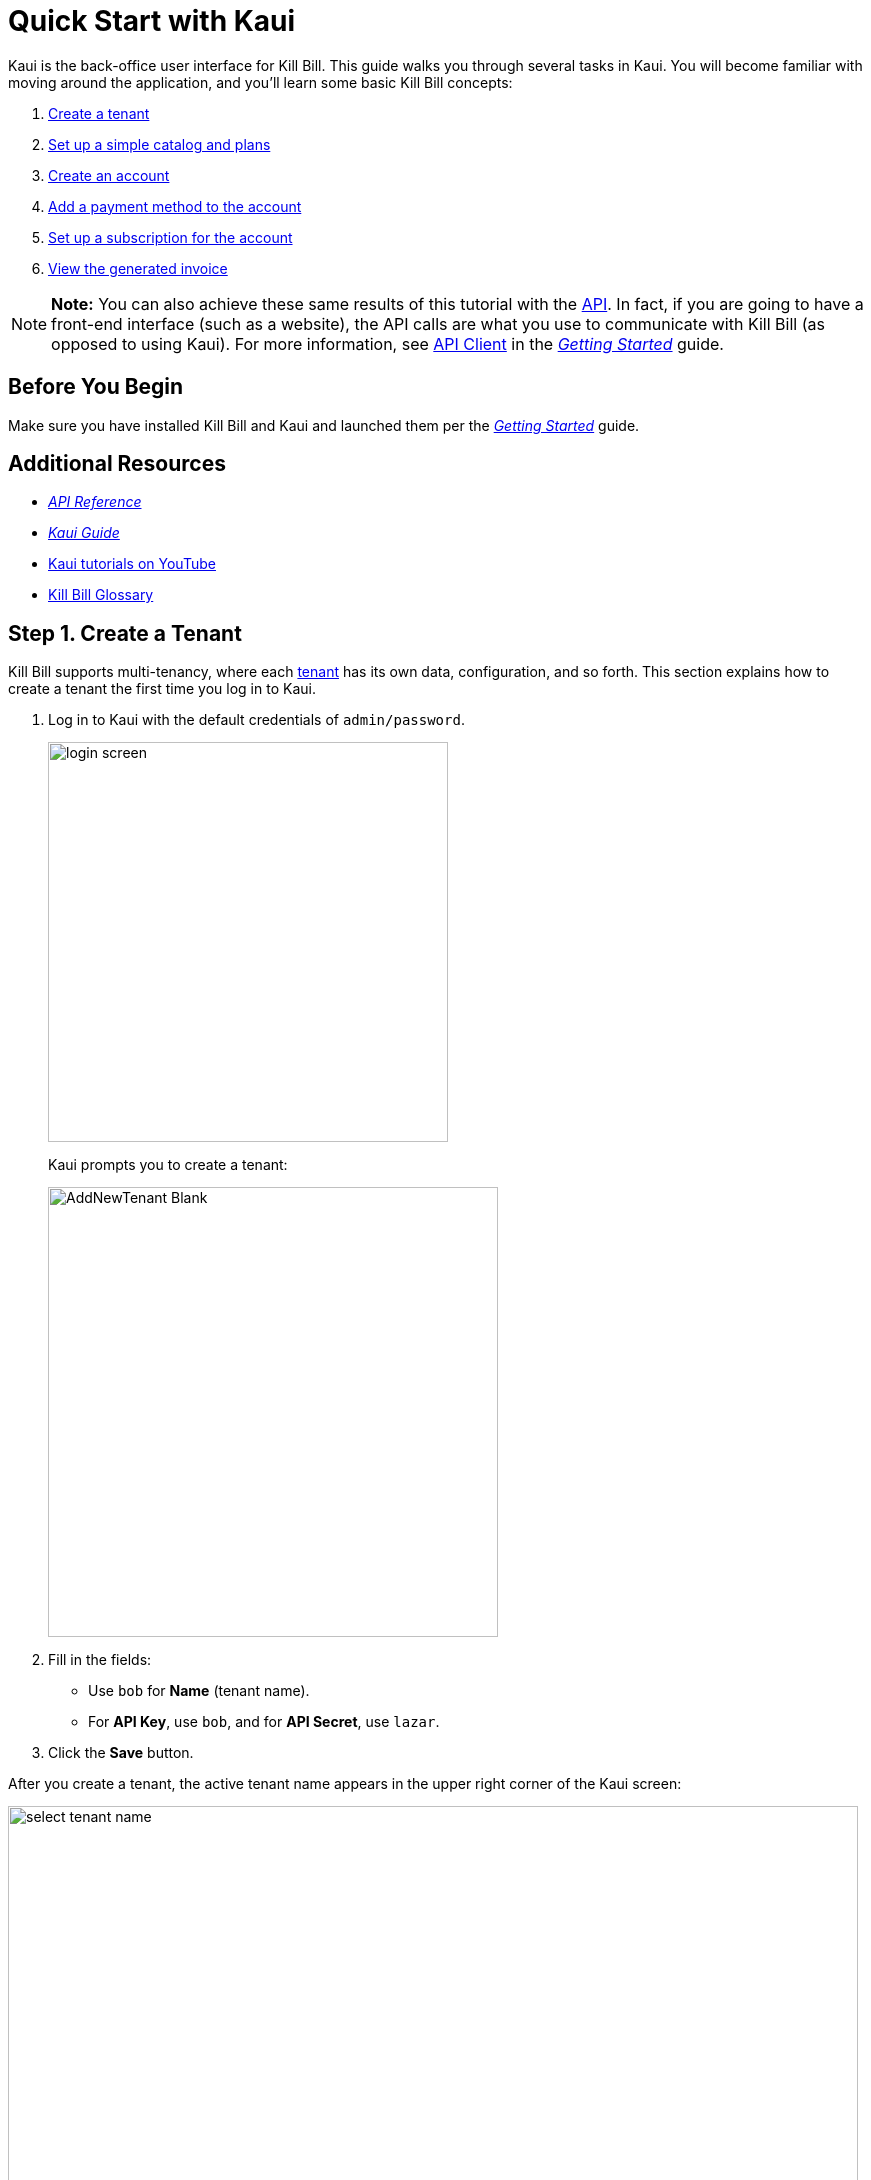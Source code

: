 = Quick Start with Kaui

Kaui is the back-office user interface for Kill Bill. This guide walks you through several tasks in Kaui. You will become familiar with moving around the application, and you'll learn some basic Kill Bill concepts:  

. <<step1, Create a tenant>>
. <<step2, Set up a simple catalog and plans>>
. <<step3, Create an account>> 
. <<step4, Add a payment method to the account>>
. <<step5, Set up a subscription for the account>>
. <<step6, View the generated invoice>>

[NOTE]
*Note:* You can also achieve these same results of this tutorial with the https://killbill.github.io/slate[API]. In fact, if you are going to have a front-end interface (such as a website), the API calls are what you use to communicate with Kill Bill (as opposed to using Kaui). For more information, see https://docs.killbill.io/latest/getting_started.html#_api_client[API Client] in the https://docs.killbill.io/latest/getting_started.html[__Getting Started__] guide.

== Before You Begin

Make sure you have installed Kill Bill and Kaui and launched them per the https://docs.killbill.io/latest/getting_started.html[_Getting Started_] guide. 

== Additional Resources

* https://killbill.github.io/slate[_API Reference_]

* https://docs.killbill.io/latest/userguide_kaui.html[_Kaui Guide_] 

* https://www.youtube.com/c/KillbillIoOSS[Kaui tutorials on YouTube]

* https://docs.killbill.io/latest/Kill-Bill-Glossary.html[Kill Bill Glossary]

[[step1]]
== Step 1. Create a Tenant

Kill Bill supports multi-tenancy, where each https://docs.killbill.io/latest/Kill-Bill-Glossary.html#tenant[tenant^] has its own data, configuration, and so forth. This section explains how to create a tenant the first time you log in to Kaui.

. Log in to Kaui with the default credentials of `admin/password`.
+
image::../assets/img/getting-started/login-screen.png[width=400,align="center"]
+
Kaui prompts you to create a tenant: 
+
image::../assets/img/getting-started/AddNewTenant-Blank.png[width=450,align="center"]
+
. Fill in the fields:
+
* Use `bob` for *Name* (tenant name).
* For *API Key*, use `bob`, and for *API Secret*, use `lazar`.
+
. Click the *Save* button. 

After you create a tenant, the active tenant name appears in the upper right corner of the Kaui screen:

image::../assets/img/getting-started/select-tenant-name.png[width=850,align="center"]

[[step2]]
== Step 2. Set Up a Simple Catalog and Plans

The Kill Bill https://docs.killbill.io/latest/Kill-Bill-Glossary.html#catalog[catalog^] contains https://docs.killbill.io/latest/Kill-Bill-Glossary.html#products[products^] and https://docs.killbill.io/latest/Kill-Bill-Glossary.html#plans[plans^] definitions. This XML configuration file is really powerful and offers various options for handling https://docs.killbill.io/latest/Kill-Bill-Glossary.html#trial_phase[trials^], https://docs.killbill.io/latest/Kill-Bill-Glossary.html#addons[add-ons^], https://docs.killbill.io/latest/Kill-Bill-Glossary.html#upgrade[upgrades^] / https://docs.killbill.io/latest/Kill-Bill-Glossary.html#downgrade[downgrades^], and so forth. (For more information on the Kill Bill catalog, see the https://docs.killbill.io/latest/userguide_subscription.html#components-catalog[Catalog] section in the _Subscription Billing_ guide.)

For this tutorial, instead of starting with the XML catalog, you'll learn how to create a simple catalog in Kaui and configure it with two plans. 

[NOTE]
*Note* The simple catalog supports a _subset_ of the regular XML catalog features and isn't intended to serve as a catalog in production. For more details on the simple catalog, see the https://killbill.github.io/slate/#catalog-simple-plan["Simple Plan"] section in the _API Reference_.

To create the simple catalog and two plans: 

. Click the tenant name in the upper right corner: 
+
image::../assets/img/getting-started/select-tenant-name.png[width=850,align="center"]
+
Kaui opens the Tenant Configuration page. At the bottom of the page, you'll see the a row of tabs: 
+
image::../assets/img/getting-started/tenant-config-labeled.png[width=850,align="center"]
+
. Click the plus sign next to Existing Plans.
+
image::../assets/img/getting-started/add-simple-catalog.png[width=250,align="center"]
+
Kaui opens the Catalog Configuration screen. 
+
. Fill in the fields as shown below: 
+
image::../assets/img/getting-started/catalog-standard-free.png[width=450,align="center"]
+
. Click the *Save* button. 
+
Kaui returns to the Tenant Configuration screen. 
+
. Click the plus sign again. 
+
. On the Catalog Configuration screen, fill in the fields as shown below:
+
image::../assets/img/getting-started/catalog-standard-monthly.png[width=450,align="center"]
+
. Click the *Save* button, and Kaui returns to the Tenant Configuration screen. 
+
You will now see the two plans you have created. Note that when you created the first plan, Kaui created the simple catalog:
+
image::../assets/img/getting-started/simple-catalog-two-plans-labeled.png[width=850,align="center"]

[[step3]]
== Step 3. Create an Account

In this section, we will create an https://docs.killbill.io/latest/Kill-Bill-Glossary.html#account[account^] for a https://docs.killbill.io/latest/Kill-Bill-Glossary.html#customer[customer^], which stores the data your organization uses to transact business with a customer. To keep things simple, we will create an account with a minimum of information.

. At the top of any Kaui screen, click *Create New Account.*
+
Kaui opens the Add New Account screen.
+ 
. Fill in the *Name* field as shown:
+
image::../assets/img/getting-started/create-new-account.png[width=450,align="center"]
+
. Scroll down the page and click the *Save* button. 
+
Kaui displays the customer name for the new account at the top left of the screen:
+
image::../assets/img/getting-started/account-name-labeled.png[width=450,align="center"]  

[[step4]]
== Step 4. Add a Payment Method to the Account

To pay its https://docs.killbill.io/latest/Kill-Bill-Glossary.html#invoice[invoices^], an account must have at least one https://docs.killbill.io/latest/Kill-Bill-Glossary.html#payment_method[payment method^] saved. This section explains how to add a payment method to a customer account. 

For simplicity, we will create an offline payment method—checks—for the account we created in step 3.  

. Search for and open the customer account. (If you still have the account open from the previous section, you can skip this step.) 
.. On the main Kaui page, click in the center text box and press the Enter key (or click the search icon).
+
image::../assets/img/getting-started/ShowSearchHomepage.png[width=650,align="center"]
+
Kaui displays the accounts you have created so far for the tenant. 
+
.. Click on an account, which opens the Account page for the customer. 
. On the lower right, click the *+* sign next to *Payment Methods*. 
+ 
image::../assets/img/getting-started/payment-method-empty.png[width=450,align="center"]
+
Kaui opens the Add New Payment Method screen.
+
. Verify that \\___EXTERNAL_PAYMENT___ appears in the *Plugin name* field and check the *Default payment method* checkbox.  
+
image::../assets/img/getting-started/add-new-payment-method-cropped.png[width=450,align="center"]
+
. Click the *Save* button.
+
Kaui displays the new payment method as \\___EXTERNAL_PAYMENT___ in the *Payment Method* section. The filled star to its left indicates it is the _default_ payment method: 
+
image::../assets/img/getting-started/payment-method-with-default-selected.png[width=350,align="center"]

[[step5]]
== Step 5. Set Up a Subscription for the Account

You are now ready to create a https://docs.killbill.io/latest/Kill-Bill-Glossary.html#subscription[subscription^] for the customer. 

. On the customer Account page, click *Subscriptions* on the sub-menu. 
+ 
image::../assets/img/getting-started/subscription-blank.png[width=450,align="center"]
+
. Next to *Subscription Bundles*, select the plus icon ( + ).
+
[NOTE]
*Note:* A subscription bundle is a collection of subscriptions. A bundle contains one base subscription and zero or more add-ons.
+
Kill Bill opens the Add New Subscription screen. 
+
. In the *Plan* field, select *standard-monthly*. 
+
image::../assets/img/getting-started/add-new-subscription-labeled.png[width=450,align="center"]
+
. Click *Save*.
. The customer is now subscribed to the plan, and it is displayed on the Subscriptions page: 
+  
image:../assets/img/getting-started/subscription-created.png[width=850,align="center"]

[[step6]]
== Step 6. View the Generated Invoice

To view the invoice that Kill Bill automatically generated for the subscription (step 5):  

. On the account page, click *Invoices* on the sub-menu: 
+
image::../assets/img/getting-started/invoices.png[width=850,align="center"]
+
[NOTE]
*Note:* Kill Bill immediately generated the invoice for the first month of the subscription because the plan (on which the subscription is based) has no trial period and because billing is performed _in advance_ by default.
+
. Click on the invoice number to see the invoice details: 
+
image::../assets/img/getting-started/invoice-detail.png[width=650,align="center"]
+
Because the account has a default payment method defined ( \\__EXTERNAL_PAYMENT__), Kill Bill automatically pays the amount due on the invoice and displays the payment information below the invoice detail. 